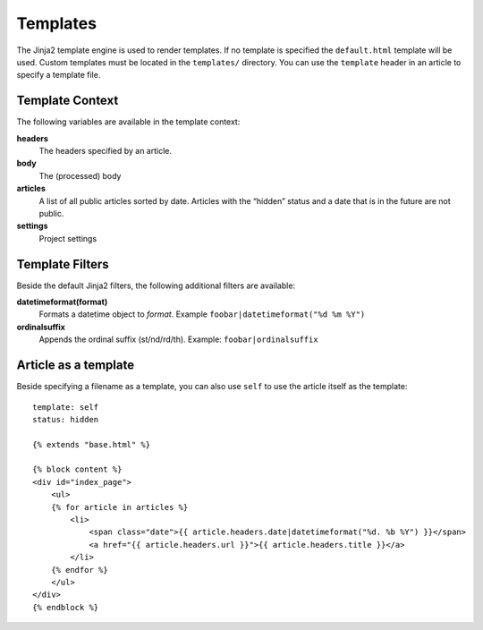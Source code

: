 .. _templates:

Templates
=========

The Jinja2 template engine is used to render templates. If no template is specified the ``default.html`` template will be used. Custom templates must be located in the ``templates/`` directory.  You can use the ``template`` header in an article to specify a template file.

Template Context
----------------

The following variables are available in the template context:

**headers**
    The headers specified by an article. 
**body**
    The (processed) body
**articles**
    A list of all public articles sorted by date. Articles with the “hidden” status and a date that is in the future are not public.
**settings**
    Project settings

Template Filters
----------------

Beside the default Jinja2 filters, the following additional filters are available:

**datetimeformat(format)**
    Formats a datetime object to `format`. Example ``foobar|datetimeformat("%d %m %Y")``
**ordinalsuffix**
    Appends the ordinal suffix (st/nd/rd/th). Example: ``foobar|ordinalsuffix``

Article as a template
---------------------

Beside specifying a filename as a template, you can also use ``self`` to use the article itself as the template::

    template: self
    status: hidden

    {% extends "base.html" %}

    {% block content %}
    <div id="index_page">
        <ul>
        {% for article in articles %}
            <li>
                <span class="date">{{ article.headers.date|datetimeformat("%d. %b %Y") }}</span>
                <a href="{{ article.headers.url }}">{{ article.headers.title }}</a>
            </li>
        {% endfor %}
        </ul>
    </div>
    {% endblock %}

